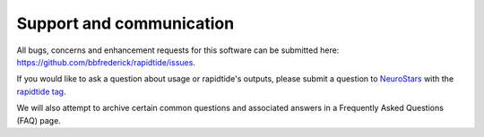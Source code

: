 .. _support_ref:

Support and communication
-------------------------
All bugs, concerns and enhancement requests for this software can be submitted here: https://github.com/bbfrederick/rapidtide/issues.

If you would like to ask a question about usage or rapidtide's outputs, please submit a question to `NeuroStars`_ with the `rapidtide tag`_.

We will also attempt to archive certain common questions and associated answers in a Frequently Asked Questions (FAQ) page.

.. _rapidtide tag: https://neurostars.org/tags/rapidtide
.. _NeuroStars: https://neurostars.org
